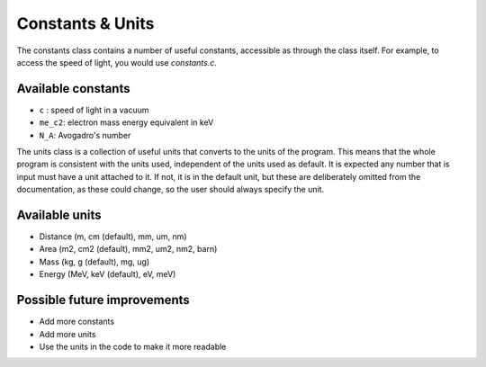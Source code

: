 Constants & Units
=================

The constants class contains a number of useful constants, accessible as through the class itself. For example, to access the speed of light, you would use `constants.c`. 

Available constants
-------------------

- ``c`` : speed of light in a vacuum
- ``me_c2``:  electron mass energy equivalent in keV
- ``N_A``: Avogadro's number

The units class is a collection of useful units that converts to the units of the program. This means that the whole program is consistent with the units used, independent of the units used as default. It is expected any number that is input must have a unit attached to it. If not, it is in the default unit, but these are deliberately omitted from the documentation, as these could change, so the user should always specify the unit.

Available units
---------------
- Distance (m, cm (default), mm, um, nm)
- Area (m2, cm2 (default), mm2, um2, nm2, barn)
- Mass (kg, g (default), mg, ug)
- Energy (MeV, keV (default), eV, meV)

Possible future improvements
----------------------------
- Add more constants
- Add more units
- Use the units in the code to make it more readable
